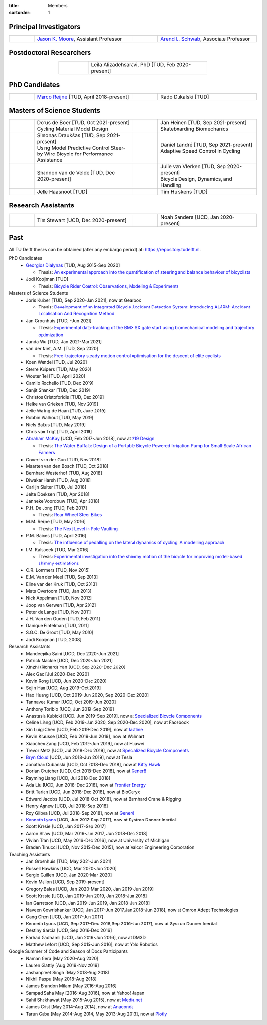 :title: Members
:sortorder: 1

Principal Investigators
=======================

.. list-table::
   :class: table
   :width: 100%
   :widths: 10 40 10 40
   :align: center

   * - |headshot-moore-jason|
     - `Jason K. Moore`_, Assistant Professor
     - |headshot-arend-schwab|
     - `Arend L. Schwab`_, Associate Professor

.. |headshot-arend-schwab| image:: https://objects-us-east-1.dream.io/mechmotum/headshot-arend-schwab.jpg
   :width: 100px
   :height: 133px

.. |headshot-moore-jason| image:: https://objects-us-east-1.dream.io/mechmotum/headshot-moore-jason.png
   :width: 100px
   :height: 133px

.. _Arend L. Schwab: http://bicycle.tudelft.nl/schwab/
.. _Jason K. Moore: https://www.moorepants.info

Postdoctoral Researchers
========================

.. list-table::
   :class: table
   :width: 60%
   :widths: 20 80
   :align: center

   * - |headshot-alizadehsaravi-leila|
     - Leila Alizadehsaravi, PhD [TUD, Feb 2020-present]

.. |headshot-alizadehsaravi-leila| image:: https://objects-us-east-1.dream.io/mechmotum/headshot-alizadehsaravi-leila.jpg
   :width: 100px
   :height: 133px

PhD Candidates
==============

.. list-table::
   :class: table
   :width: 100%
   :widths: 10 40 10 40
   :align: center

   * - |headshot-missing|
     - `Marco Reijne`_ [TUD, April 2018-present]
     - |headshot-dukalski-rado|
     - Rado Dukalski [TUD]

.. |headshot-dukalski-rado| image:: https://objects-us-east-1.dream.io/mechmotum/headshot-dukalski-rado.jpg
   :width: 100px
   :height: 133px

.. _Marco Reijne: https://www.linkedin.com/in/marco-reijne-2331401a

Masters of Science Students
===========================

.. list-table::
   :class: table
   :width: 100%
   :widths: 10 40 10 40
   :align: center

   * - |headshot-missing|
     - | Dorus de Boer [TUD, Oct 2021-present]
       | Cycling Material Model Design
     - |headshot-heinen-jan|
     - | Jan Heinen [TUD, Sep 2021-present]
       | Skateboarding Biomechanics
   * - |headshot-missing|
     - | Simonas Draukšas [TUD, Sep 2021-present]
       | Using Model Predictive Control Steer-by-Wire Bicycle for Performance Assistance
     - |headshot-landre-daniel|
     - | Daniël Landré [TUD, Sep 2021-present]
       | Adaptive Speed Control in Cycling
   * - |headshot-van-de-velde-shannon|
     - Shannon van de Velde [TUD, Dec 2020-present]
     - |headshot-missing|
     - | Julie van Vlerken [TUD, Sep 2020-present]
       | Bicycle Design, Dynamics, and Handling
   * - |headshot-haasnoot-jelle|
     - Jelle Haasnoot [TUD]
     - |headshot-huiskens-tim|
     - Tim Huiskens [TUD]

.. |headshot-huiskens-tim| image:: https://objects-us-east-1.dream.io/mechmotum/headshot-huiskens-tim.jpg
   :width: 100px
   :height: 133px

.. |headshot-haasnoot-jelle| image:: https://objects-us-east-1.dream.io/mechmotum/headshot-haasnoot-jelle.png
   :width: 100px
   :height: 133px

.. |headshot-van-de-velde-shannon| image:: https://objects-us-east-1.dream.io/mechmotum/headshot-van-de-velde-shannon.jpg
   :width: 100px
   :height: 133px

.. |headshot-landre-daniel| image:: https://objects-us-east-1.dream.io/mechmotum/headshot-landre-daniel.png
   :width: 100px
   :height: 133px

.. |headshot-heinen-jan| image:: https://objects-us-east-1.dream.io/mechmotum/headshot-heinen-jan.jpg
   :width: 100px
   :height: 133px

Research Assistants
===================

.. list-table::
   :class: table
   :width: 100%
   :widths: 10 40 10 40
   :align: center

   * - |headshot-missing|
     - Tim Stewart [UCD, Dec 2020-present]
     - |headshot-missing|
     - Noah Sanders [UCD, Jan 2020-present]

.. |headshot-missing| image:: https://objects-us-east-1.dream.io/mechmotum/headshot-missing.png
   :width: 100px

Past
====

All TU Delft theses can be obtained (after any embargo period) at:
https://repository.tudelft.nl.

PhD Candidates
   - `Georgios Dialynas`_ [TUD, Aug 2015-Sep 2020]

     - Thesis: `An experimental approach into the quantification of steering and balance behaviour of bicyclists <https://doi.org/10.4233/uuid:3c6817fd-9d04-4461-9253-f02f0ca78a6a>`_

   - Jodi Kooijman [TUD]

     - Thesis: `Bicycle Rider Control: Observations, Modeling & Experiments <http://resolver.tudelft.nl/uuid:da8e3e64-0f3e-4932-adf7-dd80d9008040>`_

Masters of Science Students
   - Joris Kuiper [TUD, Sep 2020-Jun 2021], now at Gearbox

     - Thesis: `Development of an Integrated Bicycle Accident Detection System:
       Introducing ALARM: Accident Localisation And Recognition Method
       <http://resolver.tudelft.nl/uuid:171087f3-4ff5-458c-9065-334958ca7b72>`_

   - Jan Groenhuis [TUD, -Jun 2021]

     - Thesis: `Experimental data-tracking of the BMX SX gate start using
       biomechanical modeling and trajectory optimization
       <http://resolver.tudelft.nl/uuid:a75adcc1-4dd2-4bda-9abc-bf4a4aea17ef>`_

   - Junda Wu [TUD, Jan 2021-Mar 2021]
   - van der Niet, A.M. [TUD, Sep 2020]

     - Thesis: `Free-trajectory steady motion control optimisation for the
       descent of elite cyclists
       <http://resolver.tudelft.nl/uuid:47dfe9db-e2ef-4e03-a0d1-1494fd808446>`_

   - Koen Wendel [TUD, Jul 2020]
   - Sterre Kuipers [TUD, May 2020]
   - Wouter Tel [TUD, April 2020]
   - Camilo Rochello [TUD, Dec 2019]
   - Sanjit Shankar [TUD, Dec 2019]
   - Christos Cristoforidis [TUD, Dec 2019]
   - Helke van Grieken [TUD, Nov 2019]
   - Jelle Waling de Haan [TUD, June 2019]
   - Robbin Walhout [TUD, May 2019]
   - Niels Baltus [TUD, May 2019]
   - Chris van Trigt [TUD, April 2019]
   - `Abraham McKay`_ [UCD, Feb 2017-Jun 2018], now at `219 Design <https://www.219design.com>`_

     - Thesis: `The Water Buffalo: Design of a Portable Bicycle Powered Irrigation Pump for Small-Scale African Farmers <https://doi.org/10.6084/m9.figshare.6378401.v2>`_

   - Govert van der Gun [TUD, Nov 2018]
   - Maarten van den Bosch [TUD, Oct 2018]
   - Bernhard Westerhof [TUD, Aug 2018]
   - Diwakar Harsh [TUD, Aug 2018]
   - Carlijn Sluiter [TUD, Jul 2018]
   - Jelte Doeksen [TUD, Apr 2018]
   - Janneke Voordouw [TUD, Apr 2018]
   - P.H. De Jong [TUD, Feb 2017]

     - Thesis: `Rear Wheel Steer Bikes <http://resolver.tudelft.nl/uuid:76f67586-ab15-4c85-9841-544259b3be82>`_

   - M.M. Reijne [TUD, May 2016]

     - Thesis: `The Next Level in Pole Vaulting <http://resolver.tudelft.nl/uuid:1bd480fc-4368-424f-adef-9d617a70e46f>`_

   - P.M. Baines [TUD, April 2016]

     - Thesis: `The influence of pedalling on the lateral dynamics of cycling: A modelling approach <http://resolver.tudelft.nl/uuid:f1fd56cd-ad77-4ca2-8635-a75fd9111898>`_

   - I.M. Kalsbeek [TUD, Mar 2016]

     - Thesis: `Experimental investigation into the shimmy motion of the bicycle for improving model-based shimmy estimations <http://resolver.tudelft.nl/uuid:a98d51c1-7754-4c29-b883-f130ba05136b>`_

   - C.R. Lommers [TUD, Nov 2015]
   - E.M. Van der Meel [TUD, Sep 2013]
   - Eline van der Kruk [TUD, Oct 2013]
   - Mats Overtoom [TUD, Jan 2013]
   - Nick Appelman [TUD, Nov 2012]
   - Joop van Gerwen [TUD, Apr 2012]
   - Peter de Lange [TUD, Nov 2011]
   - J.H. Van den Ouden [TUD, Feb 2011]
   - Danique Fintelman [TUD, 2011]
   - S.G.C. De Groot [TUD, May 2010]
   - Jodi Kooijman [TUD, 2008]
Research Assistants
   - Mandeepika Saini [UCD, Dec 2020-Jun 2021]
   - Patrick Mackle [UCD, Dec 2020-Jun 2021]
   - Xinzhi (Richard) Yan [UCD, Sep 2020-Dec 2020]
   - Alex Gao [Jul 2020-Dec 2020]
   - Kevin Rong [UCD, Jun 2020-Dec 2020]
   - Sejin Han [UCD, Aug 2019-Oct 2019]
   - Hao Huang [UCD, Oct 2019-Jun 2020, Sep 2020-Dec 2020]
   - Tannavee Kumar [UCD, Oct 2019-Jun 2020]
   - Anthony Toribio [UCD, Jun 2019-Sep 2019]
   - Anastasia Kubicki [UCD, Jun 2019-Sep 2019], now at `Specialized Bicycle
     Components <http://www.specialized.com>`_
   - Celine Liang [UCD, Feb 2019-Jun 2020, Sep 2020-Dec 2020], now at Facebook
   - Xin Luigi Chen [UCD, Feb 2019-Dec 2019], now at `lastline
     <http://www.lastline.com>`_
   - Kevin Krausse [UCD, Feb 2019-Jun 2019], now at Walmart
   - Xiaochen Zang [UCD, Feb 2019-Jun 2019], now at Huawei
   - Trevor Metz [UCD, Jul 2018-Dec 2019], now at `Specialized Bicycle
     Components <http://www.specialized.com>`_
   - `Bryn Cloud`_ [UCD, Jun 2018-Jun 2019], now at Tesla
   - Jonathan Cubanski [UCD, Oct 2018-Dec 2018], now at `Kitty Hawk <https://kittyhawk.aero/>`_
   - Dorian Crutcher [UCD, Oct 2018-Dec 2018], now at `Gener8 <http://www.gener8.net/>`_
   - Rayming Liang [UCD, Jul 2018-Dec 2018]
   - Ada Liu [UCD, Jun 2018-Dec 2018], now at `Frontier Energy <https://frontierenergy.com/>`_
   - Britt Tarien [UCD, Jun 2018-Dec 2018], now at BioCeryx
   - Edward Jacobs [UCD, Jul 2018-Oct 2018], now at Barnhard Crane & Rigging
   - Henry Agnew [UCD, Jul 2018-Sep 2018]
   - Roy Gilboa [UCD, Jul 2018-Sep 2018], now at `Gener8 <http://www.gener8.net/>`_
   - `Kenneth Lyons`_ [UCD, Jun 2017-Sep 2017], now at Systron Donner Inertial
   - Scott Kresie [UCD, Jan 2017-Sep 2017]
   - Aaron Shaw [UCD, Mar 2016-Jun 2017, Jun 2018-Dec 2018]
   - Vivian Tran [UCD, May 2016-Dec 2016], now at University of Michigan
   - Braden Tinucci [UCD, Nov 2015-Dec 2015], now at Valcor Engineering
     Corporation
Teaching Assistants
   - Jan Groenhuis [TUD, May 2021-Jun 2021]
   - Russell Hawkins [UCD, Mar 2020-Jun 2020]
   - Sergio Guillen [UCD, Jan 2020-Mar 2020]
   - Kevin Mallon [UCD, Sep 2019-present]
   - Gregory Bales [UCD, Jan 2020-Mar 2020, Jan 2019-Jun 2019]
   - Scott Kresie [UCD, Jan 2019-Jun 2019, Jan 2018-Jun 2018]
   - Ian Garretson [UCD, Jan 2019-Jun 2019, Jan 2018-Jun 2018]
   - Naveen Gowrishankar [UCD, Jan 2017-Jun 2017,Jan 2018-Jun 2018], now at
     Omron Adept Technologies
   - Gang Chen [UCD, Jan 2017-Jun 2017]
   - Kenneth Lyons [UCD, Sep 2017-Dec 2018,Sep 2016-Jun 2017], now at Systron
     Donner Inertial
   - Destiny Garcia [UCD, Sep 2016-Dec 2016]
   - Farhad Gadhamli [UCD, Jan 2016-Jun 2016], now at DM3D
   - Matthew Lefort [UCD, Sep 2015-Jun 2016], now at Yolo Robotics
Google Summer of Code and Season of Docs Participants
   - Naman Gera [May 2020-Aug 2020]
   - Lauren Glattly [Aug 2019-Nov 2019]
   - Jashanpreet Singh [May 2018-Aug 2018]
   - Nikhil Pappu [May 2018-Aug 2018]
   - James Brandon Milam [May 2016-Aug 2016]
   - Sampad Saha May [2016-Aug 2016], now at Yahoo! Japan
   - Sahil Shekhawat [May 2015-Aug 2015], now at `Media.net <http://media.net>`_
   - James Crist [May 2014-Aug 2014], now at `Anaconda <http://anaconda.com>`_
   - Tarun Gaba [May 2014-Aug 2014, May 2013-Aug 2013], now at `Plotly <http://plot.ly>`_

.. _Georgios Dialynas: https://www.linkedin.com/in/georgedialynas/
.. _Abraham McKay: https://www.linkedin.com/in/abemckay/
.. _Kenneth Lyons: https://ixjlyons.com
.. _Bryn Cloud: https://www.linkedin.com/in/bryn-cloud/
